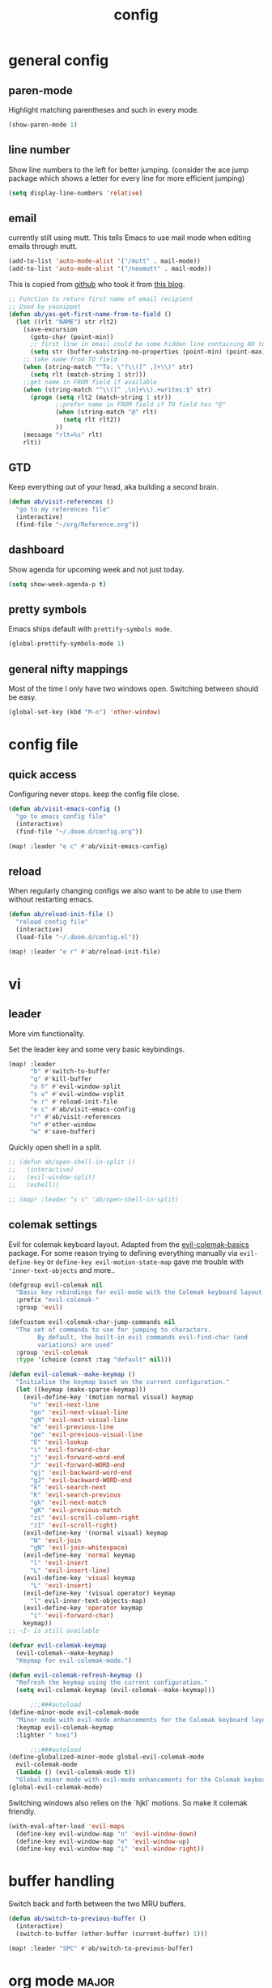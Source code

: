 #+TITLE: config

* general config

** paren-mode
Highlight matching parentheses and such in every mode.

#+BEGIN_SRC emacs-lisp
(show-paren-mode 1)
#+END_SRC

** line number

Show line numbers to the left for better jumping.
(consider the ace jump package which shows a letter for every line for more efficient jumping)

#+BEGIN_SRC emacs-lisp
(setq display-line-numbers 'relative)
#+END_SRC
** email

currently still using mutt. This tells Emacs to use mail mode when editing emails through mutt.

#+BEGIN_SRC emacs-lisp
(add-to-list 'auto-mode-alist '("/mutt" . mail-mode))
(add-to-list 'auto-mode-alist '("/neomutt" . mail-mode))
#+END_SRC

This is copied from [[https://github.com/NicolasPetton/emacs.d/blob/3945786c31a17ac9caa8894109c231234956102f/hosts/blueberry/init-notmuch.el][github]] who took it from [[http://blog.binchen.org/posts/how-to-use-yasnippets-to-produce-email-templates-in-emacs.html][this blog]].

#+BEGIN_SRC emacs-lisp
;; Function to return first name of email recipient
;; Used by yasnippet
(defun ab/yas-get-first-name-from-to-field ()
  (let ((rlt "NAME") str rlt2)
    (save-excursion
      (goto-char (point-min))
      ;; first line in email could be some hidden line containing NO to field
      (setq str (buffer-substring-no-properties (point-min) (point-max))))
    ;; take name from TO field
    (when (string-match "^To: \"?\\([^ ,]+\\)" str)
      (setq rlt (match-string 1 str)))
    ;;get name in FROM field if available
    (when (string-match "^\\([^ ,\n]+\\).+writes:$" str)
      (progn (setq rlt2 (match-string 1 str))
             ;;prefer name in FROM field if TO field has "@"
             (when (string-match "@" rlt)
               (setq rlt rlt2))
             ))
    (message "rlt=%s" rlt)
    rlt))
#+END_SRC

** GTD

Keep everything out of your head, aka building a second brain.

#+BEGIN_SRC emacs-lisp
(defun ab/visit-references ()
  "go to my references file"
  (interactive)
  (find-file "~/org/Reference.org"))
#+END_SRC

** dashboard

Show agenda for upcoming week and not just today.

#+BEGIN_SRC emacs-lisp
(setq show-week-agenda-p t)
#+END_SRC
** pretty symbols

Emacs ships default with =prettify-symbols mode=.

#+BEGIN_SRC emacs-lisp
(global-prettify-symbols-mode 1)
#+END_SRC
** general nifty mappings

Most of the time I only have two windows open. Switching between should be easy.

#+BEGIN_SRC emacs-lisp
(global-set-key (kbd "M-o") 'other-window)
#+END_SRC

* config file

** quick access

Configuring never stops. keep the config file close.

#+BEGIN_SRC emacs-lisp
(defun ab/visit-emacs-config ()
  "go to emacs config file"
  (interactive)
  (find-file "~/.doom.d/config.org"))

(map! :leader "e c" #'ab/visit-emacs-config)
#+END_SRC

** reload
When regularly changing configs we also want to be able to use them without restarting emacs.

#+BEGIN_SRC emacs-lisp
(defun ab/reload-init-file ()
  "reload config file"
  (interactive)
  (load-file "~/.doom.d/config.el"))

(map! :leader "e r" #'ab/reload-init-file)
#+END_SRC

* vi
** leader

More vim functionality.

Set the leader key and some very basic keybindings.

#+BEGIN_SRC emacs-lisp
(map! :leader
      "b" #'switch-to-buffer
      "q" #'kill-buffer
      "s h" #'evil-window-split
      "s v" #'evil-window-vsplit
      "e r" #'reload-init-file
      "e c" #'ab/visit-emacs-config
      "r" #'ab/visit-references
      "n" #'other-window
      "w" #'save-buffer)
#+END_SRC


Quickly open shell in a split.

#+BEGIN_SRC emacs-lisp
;; (defun ab/open-shell-in-split ()
;;   (interactive)
;;   (evil-window-split)
;;   (eshell))

;; (map! :leader "s s" 'ab/open-shell-in-split)
#+END_SRC

** colemak settings

Evil for colemak keyboard layout. Adapted from the [[https://github.com/wbolster/evil-colemak-basics][evil-colemak-basics]] package. For some reason trying to defining everything manually via ~evil-define-key~ or ~define-key evil-motion-state-map~ gave me trouble with ~'inner-text-objects~ and more..

#+BEGIN_SRC emacs-lisp
(defgroup evil-colemak nil
  "Basic key rebindings for evil-mode with the Colemak keyboard layout."
  :prefix "evil-colemak-"
  :group 'evil)

(defcustom evil-colemak-char-jump-commands nil
  "The set of commands to use for jumping to characters.
        By default, the built-in evil commands evil-find-char (and
        variations) are used"
  :group 'evil-colemak
  :type '(choice (const :tag "default" nil)))

(defun evil-colemak--make-keymap ()
  "Initialise the keymap baset on the current configuration."
  (let ((keymap (make-sparse-keymap)))
    (evil-define-key '(motion normal visual) keymap
      "n" 'evil-next-line
      "gn" 'evil-next-visual-line
      "gN" 'evil-next-visual-line
      "e" 'evil-previous-line
      "ge" 'evil-previous-visual-line
      "E" 'evil-lookup
      "i" 'evil-forward-char
      "j" 'evil-forward-word-end
      "J" 'evil-forward-WORD-end
      "gj" 'evil-backward-word-end
      "gJ" 'evil-backward-WORD-end
      "k" 'evil-search-next
      "K" 'evil-search-previous
      "gk" 'evil-next-match
      "gK" 'evil-previous-match
      "zi" 'evil-scroll-column-right
      "zI" 'evil-scroll-right)
    (evil-define-key '(normal visual) keymap
      "N" 'evil-join
      "gN" 'evil-join-whitespace)
    (evil-define-key 'normal keymap
      "l" 'evil-insert
      "L" 'evil-insert-line)
    (evil-define-key 'visual keymap
      "L" 'evil-insert)
    (evil-define-key '(visual operator) keymap
      "l" evil-inner-text-objects-map)
    (evil-define-key 'operator keymap
      "i" 'evil-forward-char)
    keymap))
;; ~I~ is still available

(defvar evil-colemak-keymap
  (evil-colemak--make-keymap)
  "Keymap for evil-colemak-mode.")

(defun evil-colemak-refresh-keymap ()
  "Refresh the keymap using the current configuration."
  (setq evil-colemak-keymap (evil-colemak--make-keymap)))

      ;;;###autoload
(define-minor-mode evil-colemak-mode
  "Minor mode with evil-mode enhancements for the Colemak keyboard layout."
  :keymap evil-colemak-keymap
  :lighter " hnei")

      ;;;###autoload
(define-globalized-minor-mode global-evil-colemak-mode
  evil-colemak-mode
  (lambda () (evil-colemak-mode t))
  "Global minor mode with evil-mode enhancements for the Colemak keyboard layout.")
(global-evil-colemak-mode)
#+END_SRC

Switching windows also relies on the `hjkl` motions. So make it colemak friendly.

#+BEGIN_SRC emacs-lisp
(with-eval-after-load 'evil-maps
  (define-key evil-window-map "n" 'evil-window-down)
  (define-key evil-window-map "e" 'evil-window-up)
  (define-key evil-window-map "i" 'evil-window-right))
#+END_SRC
* buffer handling

Switch back and forth between the two MRU buffers.

#+BEGIN_SRC emacs-lisp
(defun ab/switch-to-previous-buffer ()
  (interactive)
  (switch-to-buffer (other-buffer (current-buffer) 1)))

(map! :leader "SPC" #'ab/switch-to-previous-buffer)
#+END_SRC

* org mode                                                            :major:

#+begin_center
=Your life in plain text=
#+end_center

Load orgmode plus some standard keybindings.

#+BEGIN_SRC emacs-lisp
(after! org
  (setq org-hide-emphasis-markers t
        org-return-follows-link t
        org-tags-column 0             ;; position of tags
        ;; org-tag-faces '(("major" :foreground "#81A1C1"))
        ;; org-tag-faces nil
        org-todo-keywords '((sequence "TODO(t)" "WAITING(w)" "|" "DONE(d)")
                            (sequence "TODO(t)" "DIDN'T SUCCEED(s)" "|" "DOESN'T WORK(x)"  "TOO HARD(h)" "DONE(d)")))
  (map! :leader
        "o l" 'org-store-link
        "o a" 'org-agenda
        "o c" 'org-capture))
#+END_SRC

~org-return-follow-links~ is supposed to give ~RET~ some functionality in evil mode (which it usually doesn't have). However, [[*make RET better][see this section]] for giving the enter key even more functionality.

** config

Tell emacs where I store my org stuff.

#+BEGIN_SRC emacs-lisp
(after! org
  (setq org-directory "~/org")

  (defun org-file-path (filename)
    "Return the absolute address of an org file, given its relative name."
    (concat (file-name-as-directory org-directory) filename))

  ;; (setq org-inbox-file "~/org/inbox.org")
  (setq org-index-file (org-file-path "index.org"))
  (setq org-archive-location
        (concat (org-file-path "archive.org") "::* From %s")))
#+END_SRC

This sets the file from which the agenda is derived. All my todos are in the index file.

#+BEGIN_SRC emacs-lisp
(after! org
  (setq org-agenda-files (list org-index-file
                               (org-file-path "Reference.org"))))
;; (setq org-agenda-files (list org-directory))
#+END_SRC

By default org-mode does super ugly truncation of long lines (apparently because of tables). I want line wrapping, however.

#+BEGIN_SRC emacs-lisp
(after! org (setq org-startup-truncated 'nil))
#+END_SRC

By default org-agenda only shows one week starting last monday. I want two weeks starting today.

#+BEGIN_SRC emacs-lisp
(after! org
  (setq org-agenda-span 14)
  (setq org-agenda-start-on-weekday nil)
  (setq org-agenda-start-day "-0d"))
#+END_SRC

** keybindings
*** structure editing

Org structure editing made easy/mnemonic with evil-leader.

#+BEGIN_SRC emacs-lisp
(map!
 (:after org
   :leader
   "o t" 'org-toggle-heading      ;; toogle wheter heading or not
   "o w" 'widen                   ;; show everythig
   "o n" 'org-narrow-to-subtree)) ;; show only what's within heading
#+END_SRC

~org-narrow-subtree~ shows only a single heading (the heading of the current subtree). I need more context!! I want the to see which hierarchy this heading belongs to. taken from [[https://emacs.stackexchange.com/questions/29304/how-to-show-all-contents-of-current-subtree-and-fold-all-the-other-subtrees][stackexchange]].

#+BEGIN_SRC emacs-lisp
(defun ab/org-show-just-me (&rest _)
  "Fold all other trees, then show entire current subtree."
  (interactive)
  (org-overview)
  (org-reveal)
  (org-show-subtree))

(map! (:after org
        :leader "o c" 'ab/org-show-just-me))            ;; Mnemonic: Collapse
#+END_SRC

*** index file

Quickly access the org index file.

#+BEGIN_SRC emacs-lisp
(defun ab/open-index-file ()
  "Open the master org TODO list."
  (interactive)
  (find-file org-index-file)
  (end-of-buffer))

(map! :leader "i" #'ab/open-index-file)
#+END_SRC

*** navigation

Mnemonic navigation.

#+BEGIN_SRC emacs-lisp
(map! (:after org
        :leader
        "g h" 'org-previous-visible-heading      ;; Go Heading of current section
        "g e" 'org-previous-visible-heading      ;; Go e (= colemak up)
        "g u" 'outline-up-heading                ;; Go Up in hierarchy
        "g n" 'org-next-visible-heading))        ;; Go Next heading
#+END_SRC

The above motions are easy to remember but feel clunky when trying to go more then one heading up or down (this is probably an antipattern anyways..). Either way, here are some single key mappings.
I don't use ~(~ or ~)~ in evil mode anyways.

#+BEGIN_SRC emacs-lisp
;; (map! (:after org
;;   ")" 'org-next-visible-heading
;;   "(" 'org-previous-visible-heading
;;   :leader "g u" 'outline-up-heading))               ;; Go Up in hierarchy
#+END_SRC

By default ~g u~ is bound to ~evil-downcase~.

*** archiving

When I archive something it is usually also done. By default however archiving doesn't change the todo-state.
So let's have a command that does both.

#+BEGIN_SRC emacs-lisp
(defun ab/mark-done-and-archive ()
  "Mark the state of an org-mode item as DONE and archive it."
  (interactive)
  (org-todo 'done)
  (org-archive-subtree))

;; (define-key org-mode-map (kbd "C-c C-x C-s") 'ab/mark-done-and-archive)
(map! :leader "o d" 'ab/mark-done-and-archive)
#+END_SRC

** org capture

Keep everything out of your head! Has to be as convenient as possible. The default keybinding is ~C-c c~.

*** config

Always start in insert mode when capturing.

#+BEGIN_SRC emacs-lisp
(add-hook 'org-capture-mode-hook 'evil-insert-state)
#+END_SRC

When refiling I want to be able to refile also to a subheading.

#+BEGIN_SRC emacs-lisp
(setq org-refile-targets '((nil :maxlevel . 6)
                           (org-agenda-files :maxlevel . 6)))
(setq org-completion-use-ido t)
(setq org-outline-path-complete-in-steps nil) ;; has to be nil for ido to work
(setq org-refile-use-outline-path 'file)
#+END_SRC

*** templates

Templates for capturing. Also, ~%a~ expands to a link to the file (and position) from which =org-capture= was called.
I think =%i= is active region. Another nice feature is ~%^{Name}~ prompts for name. This probably makes sense for titles or something because I tend to put too much next to the asterics and too little text underneath..

#+BEGIN_SRC emacs-lisp
(setq org-capture-templates
      '(("l" "todo with Link" entry
         (file+headline org-index-file "Inbox")
         "*** TODO %?\n  %i\n  See: %a\n")

        ("n" "Note"  entry
         (file+headline org-index-file "Inbox")
         "*** %?\n\n")

        ("t" "Todo" entry
         (file+headline org-index-file "Inbox")
         "*** TODO %?\n")))
#+END_SRC

*** capture anywhere

Call org-capture from anywhere (system wide). Code taken from [[https://www.reddit.com/r/emacs/comments/74gkeq/system_wide_org_capture/][reddit.]]

#+BEGIN_SRC emacs-lisp
(defadvice org-switch-to-buffer-other-window
    (after supress-window-splitting activate)
  "Delete the extra window if we're in a capture frame"
  (if (equal "capture" (frame-parameter nil 'name))
      (delete-other-windows)))

(defadvice org-capture-finalize
    (after delete-capture-frame activate)
  "Advise capture-finalize to close the frame"
  (if (equal "capture" (frame-parameter nil 'name))
      (delete-frame)))

(defun activate-capture-frame ()
  "run org-capture in capture frame"
  (select-frame-by-name "capture")
  (switch-to-buffer (get-buffer-create "*scratch*"))
  (org-capture))
#+END_SRC

The above code, together with the follow shell command does the job.

# #+BEGIN_SRC shell
# emacsclient -c -F '(quote (name . "capture"))' -e '(activate-capture-frame)'
# #+END_SRC

For this to work the emacs server hast to be running.

#+BEGIN_SRC emacs-lisp
(server-start)
#+END_SRC

The other option would be to start emacs as a daemon. can even be started with systemd, see [[https://www.gnu.org/software/emacs/manual/html_node/emacs/Emacs-Server.html][link]]

** appearance

Everything that has to do with how stuff looks / is displayed.

*** "headings"

By default the only difference between org leves is a slightly different symbol (when using =org-bullets=) and an almost invisible indent.
Different font sizes make much more sense.

Also, in nord theme all headings seem to have the same color...

#+BEGIN_SRC emacs-lisp
(custom-set-faces
 '(org-level-1 ((t (:inherit outline-1 :height 1.5))))
 '(org-level-2 ((t (:inherit outline-2 :foreground "#A3BE8C" :height 1.3))))
 '(org-level-3 ((t (:inherit outline-3 :foreground "#81A1C1" :height 1.2))))
 '(org-level-4 ((t (:inherit outline-4 :foreground "#8FBCBB" :height 1.0))))
 '(org-level-5 ((t (:inherit outline-5 :height 1.0))))
 )
#+END_SRC

By default orgmode displays ellipsis for collapsed bullets. Here's a custom symbol indicating collapsed bullets.

#+BEGIN_SRC emacs-lisp
(setq org-ellipsis " ...")
#+END_SRC

*** prettify entities

Org can pretty display things like latex symbols. Indices are even nicer than in AucTex as the underscores are removed.

#+BEGIN_SRC emacs-lisp
(setq org-pretty-entities 1)
#+END_SRC

** opening pdfs

I want pdfs to be opened in an external pdf viewer.

#+BEGIN_SRC emacs-lisp
(add-hook 'org-mode-hook
          '(lambda ()
             (delete '("\\.pdf\\'" . default) org-file-apps)
             (add-to-list 'org-file-apps '("\\.pdf\\'" . "zathura %s"))))
#+END_SRC

** org everywhere

seems wonky.. only shift-tab works but tab doesn't.. maybe something uses tab already? like yasnippet.
#+BEGIN_SRC emacs-lisp
;; (use-package outshine)
#+END_SRC

** org-notify

I want notifications for scheduled headlines

#+BEGIN_SRC emacs-lisp
(def-package! org-alert
  :init
  (setq alert-default-style 'libnotify)
  (setq org-alert-interval 3600)
  :config
  (org-alert-enable))
#+END_SRC
* LaTeX

** general

#+BEGIN_SRC emacs-lisp
(after! latex
  (setq tex-fontify-script t
        ;; don't show ^ or _ for scripts
        font-latex-fontify-script 'invisible)

  ;; use Zathura as pdf viewer
  (setq TeX-view-program-selection '((output-pdf "Zathura"))
        TeX-source-correlate-start-server t))
#+END_SRC

** keybindings

#+BEGIN_SRC emacs-lisp
(evil-leader/set-key
 "l l" 'TeX-command-run-all
 "l v" 'Tex-view
 "l n" 'LaTeX-narrow-to-environment)
#+END_SRC


* snippets

Snippets are everything! still need to figure out how to incorporate snippets into autocompletion (the way deoplete and Ultisnips did it for vim).

#+BEGIN_SRC emacs-lisp
(use-package yasnippet
  :config
  (setq yas-snippet-dirs '("~/.emacs.d/snippets"))
  (yas-global-mode 1)
  (define-key evil-insert-state-map (kbd "C-e") 'yas-expand)
  (map! :leader "s n" 'yas-new-snippet)              ;; Snippet New
  (map! :leader "s g" 'yas-visit-snippet-file))      ;; Snippet Go
#+END_SRC

see [[https://stackoverflow.com/questions/14066526/unset-tab-binding-for-yasnippet][stackoverflow]] for some helpful answers.
* syntax checking

#+BEGIN_SRC emacs-lisp
(use-package flycheck
  :defer t
  :diminish
  :config
  (global-flycheck-mode)
  ;; (flycheck-display-errors-delay .3)
  (setq-default flycheck-disabled-checkers '(tex-chktex)))
#+END_SRC

There is a bug in ~chk-tex~, see [[https://github.com/flycheck/flycheck/issues/1214][issue]]. They also describe possible workarounds.

Fixing would be nice too, but apparently this is open, cf. [[https://github.com/flycheck/flycheck/issues/530][issue]].

* git

#+BEGIN_SRC emacs-lisp
(use-package magit
  :defer t
  :config
  (use-package evil-magit)
  ;; This library makes it possible to reliably use the Emacsclient as the $EDITOR of child processes.
  (use-package with-editor))

(map! :leader "g g" 'magit-status)
#+END_SRC

* R

#+BEGIN_SRC emacs-lisp
(use-package ess
  :defer t
  )
;; (use-package ess-smart-underscore
;;   :after ess)
#+END_SRC
* autocompletion

I used to think =company= is slow, but I just had to turn the ~idle-delay~ down...

#+BEGIN_SRC emacs-lisp
(use-package company
  :defer t
  :init
  (setq company-dabbrev-ignore-case t
        company-idle-delay 0.05
        company-minimum-prefix-length 2)
  (add-hook 'after-init-hook 'global-company-mode)
  :config
  ;; Add yasnippet support for all company backends
  ;; https://github.com/syl20bnr/spacemacs/pull/179
  (defvar company-mode/enable-yas t
    "Enable yasnippet for all backends.")
  (defun company-mode/backend-with-yas (backend)
    (if (or (not company-mode/enable-yas) (and (listp backend) (member 'company-yasnippet backend)))
        backend
      (append (if (consp backend) backend (list backend))
              '(:with company-yasnippet))))
  (setq company-backends (mapcar #'company-mode/backend-with-yas company-backends))

  :bind ("C-n" . company-complete)
  :diminish company-mode)
#+END_SRC

The code chunk in the middle which makes yasnippet work with company is taken from [[https://emacs.stackexchange.com/questions/10431/get-company-to-show-suggestions-for-yasnippet-names][stackexchange]]. How can people live without this?? Also for some reason it has to be inside the entire thing even if company is not defered (no idea why).
